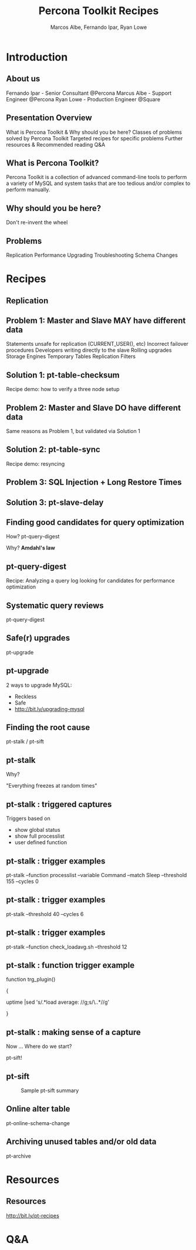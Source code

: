 #+LaTeX_CLASS: beamer
#+MACRO: BEAMERMODE presentation
#+MACRO: BEAMERTHEME boxes
#+MACRO: BEAMERCOLORTHEME lily
#+MACRO: BEAMERSUBJECT RMRF
#+MACRO: BEAMERINSTITUTE Percona Inc., Square Inc.
#+TITLE: Percona Toolkit Recipes
#+AUTHOR: Marcos Albe, Fernando Ipar, Ryan Lowe
#+OPTIONS: ^:nil

# Some comments and/or 'presenter notes' included. The slides are
# intentionally minimal as this will be focused on short demos for
# every recipe instead

* Introduction

** About us
Fernando Ipar - Senior Consultant @Percona
Marcus Albe - Support Engineer @Percona
Ryan Lowe - Production Engineer @Square

** Presentation Overview

What is Percona Toolkit & Why should you be here?
Classes of problems solved by Percona Toolkit
Targeted recipes for specific problems
Further resources & Recommended reading
Q&A

** What is Percona Toolkit?

Percona Toolkit is a collection of advanced command-line tools to perform a variety of MySQL and system tasks that are too tedious and/or complex to perform manually.

# Can do a quick poll here to see who uses it, who *wants* to use it, etc...

** Why should you be here?

Don't re-invent the wheel

# Most of us have a very large collection of scripts that we've created over the years, right?
# How many of you have unit tests for those scripts?
# How many of you have validated that those scripts work in 4.1, 5.0, 5.1, 5.5, Percona-Server, MariaDB, and Drizzle?
# How many of you have tens-of-thousands of implementations of those scripts to catch undocumented edge-cases?
# How many of you have a full time team of developers working on those scripts?
# Right. This is why you should be here.  Make your life easier and re-use existing tools.

** Problems

Replication
Performance
Upgrading
Troubleshooting
Schema Changes

# Percona Toolkit helps to solve a wide variety of problems that MySQL DBAs encounter
# on a regular basis.  The problems include Replication issues, Performance problems,
# Upgrade safety, Troubleshooting and investigationg hard-to-diagnose problems, and
# Schema changes for very large tables. This isn't an exhaustive list, but we only
# have 45 minutes, so this is what we'll cover today.

* Recipes

** Replication

** Problem 1: Master and Slave MAY have different data

Statements unsafe for replication (CURRENT_USER(), etc)
Incorrect failover procedures
Developers writing directly to the slave
Rolling upgrades
Storage Engines
Temporary Tables
Replication Filters

** Solution 1: pt-table-checksum

Recipe demo: how to verify a three node setup
# TODO: short demo. 

** Problem 2: Master and Slave DO have different data

Same reasons as Problem 1, but validated via Solution 1

** Solution 2: pt-table-sync

Recipe demo: resyncing
# TODO: Mention gotchas (like impossibility to throttle the process)
# TODO: short demo

** Problem 3: SQL Injection + Long Restore Times

** Solution 3: pt-slave-delay

# TODO: short demo

** Finding good candidates for query optimization
How? pt-query-digest

Why? *Amdahl's law*
# The performance enhancement possible with a given improvement is
# limited by the fraction of the execution time that the improved
# feature is used. 
** pt-query-digest
Recipe: Analyzing a query log looking for candidates for performance optimization
# TODO: slides presenting relevant parts from a report
** Systematic query reviews
pt-query-digest
# TODO: short demo OR slides presenting review data
** Safe(r) upgrades
pt-upgrade
** pt-upgrade
2 ways to upgrade MySQL: 
- Reckless
- Safe
- http://bit.ly/upgrading-mysql
# TODO: slides presenting highlights from a report
** Finding the root cause
pt-stalk / pt-sift
# TODO: Generate problem cases so we can create slides with good
# capture data
** pt-stalk
Why?

"Everything freezes at random times"
** pt-stalk : triggered captures
Triggers based on 
- show global status
- show full processlist
- user defined function
** pt-stalk : trigger examples
pt-stalk --function processlist --variable Command --match Sleep
--threshold 155 --cycles 0
# Trigger if we're using a thread pool and more threads are connected
# and sleeping than the size of the pol plus some room for a few
# direct connections. 
** pt-stalk : trigger examples
pt-stalk --threshold 40 --cycles 6
# Trigger if more than 40 threads are running for more than 5
# consecutive checks
** pt-stalk : trigger examples
pt-stalk --function check_loadavg.sh --threshold 12
# triggers if load avg for the last minute is more than 12.x for 5
# consecutive checks or more
** pt-stalk : function trigger example
function trg_plugin() 

{

   uptime |sed 's/.*load average: //g;s/\..*//g'

}
** pt-stalk : making sense of a capture
Now ... Where do we start?

pt-sift!
** pt-sift
#+CAPTION: Sample pt-sift summary
[[./img/pt-sift.png]]
** Online alter table
pt-online-schema-change
# TODO: short demo
** Archiving unused tables and/or old data
pt-archive
# TODO: short demo
* Resources
** Resources
http://bit.ly/pt-recipes
* Q&A

